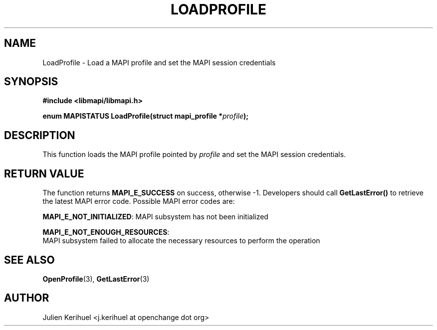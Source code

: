 .\" OpenChange Project Libraries Man Pages
.\"
.\" This manpage is Copyright (C) 2007 Julien Kerihuel;
.\"
.\" Permission is granted to make and distribute verbatim copies of this
.\" manual provided the copyright notice and this permission notice are
.\" preserved on all copies.
.\"
.\" Permission is granted to copy and distribute modified versions of this
.\" manual under the conditions for verbatim copying, provided that the
.\" entire resulting derived work is distributed under the terms of a
.\" permission notice identical to this one.
.\" 
.\" Since the OpenChange and Samba4 libraries are constantly changing, this
.\" manual page may be incorrect or out-of-date.  The author(s) assume no
.\" responsibility for errors or omissions, or for damages resulting from
.\" the use of the information contained herein.  The author(s) may not
.\" have taken the same level of care in the production of this manual,
.\" which is licensed free of charge, as they might when working
.\" professionally.
.\" 
.\" Formatted or processed versions of this manual, if unaccompanied by
.\" the source, must acknowledge the copyright and authors of this work.
.\"
.\" Process this file with
.\" groff -man -Tascii LoadProfile.3
.\"

.TH LOADPROFILE 3 2007-04-23 "OpenChange libmapi 0.2" "OpenChange Programmer's Manual"
.SH NAME
LoadProfile \- Load a MAPI profile and set the MAPI session credentials
.SH SYNOPSIS
.nf
.B #include <libmapi/libmapi.h>
.sp
.BI "enum MAPISTATUS LoadProfile(struct mapi_profile *" profile ");"
.fi
.SH DESCRIPTION
This function loads the MAPI profile pointed by 
.IR profile
and set the MAPI session credentials.

.SH RETURN VALUE
The function returns
.BI MAPI_E_SUCCESS 
on success, otherwise -1. Developers should call
.B GetLastError()
to retrieve the latest MAPI error code. Possible
MAPI error codes are:

.BR "MAPI_E_NOT_INITIALIZED":
MAPI subsystem has not been initialized

.BR "MAPI_E_NOT_ENOUGH_RESOURCES":
 MAPI subsystem failed to allocate the necessary resources to perform the operation

.SH "SEE ALSO"
.BR OpenProfile (3),
.BR GetLastError (3)

.SH AUTHOR
Julien Kerihuel <j.kerihuel at openchange dot org>
